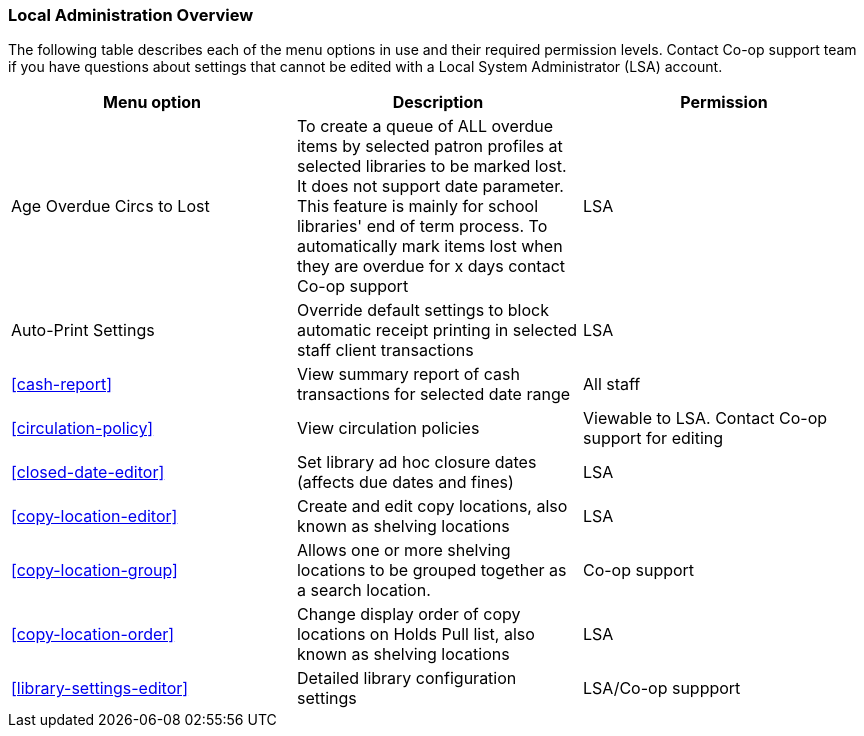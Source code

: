 Local Administration Overview
~~~~~~~~~~~~~~~~~~~~~~~~~~~~~

The following table describes each of the menu options in use and their required permission levels. Contact Co-op support team if you have questions about settings that cannot be edited with a Local System Administrator (LSA) account.

[options="header"]
|====
|Menu option | Description | Permission 
| Age Overdue Circs to Lost | To create a queue of ALL overdue items by selected patron profiles at selected libraries to be marked lost. It does not support date parameter. This feature is mainly for school libraries' end of term process. To automatically mark items lost when they are overdue for x days contact Co-op support | LSA
| Auto-Print Settings | Override default settings to block automatic receipt printing in selected staff client transactions | LSA
| xref:cash-report[] |	View summary report of cash transactions for selected date range | All staff

| xref:circulation-policy[] | View circulation policies	| Viewable to LSA. Contact Co-op support for editing

| xref:closed-date-editor[]	| Set library ad hoc closure dates (affects due dates and fines)	| LSA

| xref:copy-location-editor[] | Create and edit copy locations, also known as shelving locations | LSA

| xref:copy-location-group[] | Allows one or more shelving locations to be grouped together as a search location. | Co-op support

| xref:copy-location-order[] | Change display order of copy locations on Holds Pull list, also known as shelving locations | LSA

| xref:library-settings-editor[] | Detailed library configuration settings | LSA/Co-op suppport
|====








